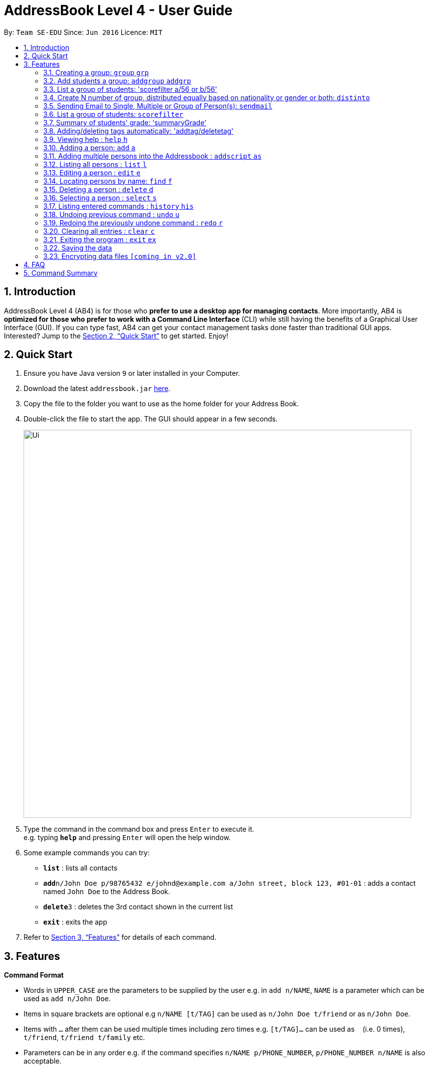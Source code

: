 = AddressBook Level 4 - User Guide
:site-section: UserGuide
:toc:
:toc-title:
:toc-placement: preamble
:sectnums:
:imagesDir: images
:stylesDir: stylesheets
:xrefstyle: full
:experimental:
ifdef::env-github[]
:tip-caption: :bulb:
:note-caption: :information_source:
endif::[]
:repoURL: https://github.com/se-edu/addressbook-level4

By: `Team SE-EDU`      Since: `Jun 2016`      Licence: `MIT`

== Introduction

AddressBook Level 4 (AB4) is for those who *prefer to use a desktop app for managing contacts*. More importantly, AB4 is *optimized for those who prefer to work with a Command Line Interface* (CLI) while still having the benefits of a Graphical User Interface (GUI). If you can type fast, AB4 can get your contact management tasks done faster than traditional GUI apps. Interested? Jump to the <<Quick Start>> to get started. Enjoy!

== Quick Start

.  Ensure you have Java version `9` or later installed in your Computer.
.  Download the latest `addressbook.jar` link:{repoURL}/releases[here].
.  Copy the file to the folder you want to use as the home folder for your Address Book.
.  Double-click the file to start the app. The GUI should appear in a few seconds.
+
image::Ui.png[width="790"]
+
.  Type the command in the command box and press kbd:[Enter] to execute it. +
e.g. typing *`help`* and pressing kbd:[Enter] will open the help window.
.  Some example commands you can try:

* *`list`* : lists all contacts
* **`add`**`n/John Doe p/98765432 e/johnd@example.com a/John street, block 123, #01-01` : adds a contact named `John Doe` to the Address Book.
* **`delete`**`3` : deletes the 3rd contact shown in the current list
* *`exit`* : exits the app

.  Refer to <<Features>> for details of each command.

[[Features]]
== Features
====
*Command Format*

* Words in `UPPER_CASE` are the parameters to be supplied by the user e.g. in `add n/NAME`, `NAME` is a parameter which can be used as `add n/John Doe`.
* Items in square brackets are optional e.g `n/NAME [t/TAG]` can be used as `n/John Doe t/friend` or as `n/John Doe`.
* Items with `…`​ after them can be used multiple times including zero times e.g. `[t/TAG]...` can be used as `{nbsp}` (i.e. 0 times), `t/friend`, `t/friend t/family` etc.
* Parameters can be in any order e.g. if the command specifies `n/NAME p/PHONE_NUMBER`, `p/PHONE_NUMBER n/NAME` is also acceptable.
====

=== Creating a group: `group` `grp`
Creates a group in the student management system +
Format: `group n/NAME l/LOCATION [t/TAG] ...`  +
Shortcut Format: `grp n/NAME l/LOCATION [t/TAG] ...` +
****
* Creates a group with the specified NAME, LOCATION and TAG(s)
****

Examples:

* `group n/CS2113 l/LT15 t/java`
* `grp n/CS2113 l/LT01 t/c t/cpp`

=== Add students a group: `addgroup` `addgrp`
Adds student(s) to a group in the student management system +
Format: `addgroup g/INDEX p/INDEX ...` +
Shortcut Format: `addgrp g/INDEX p/INDEX ...` +
****
* Adds person(s) at specified INDEX(s) to group at specified at INDEX.
* The index refers to the index number shown in the displayed group/person list.
****

Examples:

* addgroup g/1 p/1
* addgrp g/1 p/1 p/2

=== List a group of students: 'scorefilter a/56 or b/56'
List out  students who score above/below certain grade.

Format: scoreFilter [filter_standard]
Example: scorefilter a/66
This will list all the students who score above 56 in a new grade list


=== Create N number of group, distributed equally based on nationality or gender or both: `distinto`
Creates _n_ number of groups determined by the user, with a group name and user is able to select the condition to distribute equally via Gender & Nationally +
Format: `distinto NUM_OF_GROUPS n/GROUP_NAME g/true nat/true` +
****
* NUM_OF_GROUPS is an positive integer value and must not be 0.
* GROUP_NAME is specified in String format.
* GROUP_NAME will include the NUM_OF_GROUP index where it will be concatenate behind the GROUP_NAME.
* `g/` is the Gender Prefix which only takes in '1' or '0' or "true" or "false". It is a boolean type.
** '1' or "true" will trigger the software to distribute into group with balanced genders
** '0' or "false" will ignore gender field and distribute
* `nat/` is the nationality Prefix which only takes in '1' or '0'. It is a boolean type.
** '1' or "true" will trigger the software to distribute into group with balanced nationality.
** '0' or "false" will ignore nationality field and distribute
****

Examples:

* distinto 5 n/T13- g/true nat/true
* di 3 n/T11- g/1 nat/1

=== Sending Email to Single, Multiple or Group of Person(s): `sendmail`
Sends an email to a single person in list+
Format: `sendmail [Index] s/EMAIL_SUBJECT m/EMAIL MESSAGE` +

Sends an email to multiple persons in list+
Format: `sendmail [Index],..,[Index] s/EMAIL_SUBJECT m/EMAIL MESSAGE` +

Sends an email to all persons belonging to a group +
Format: `sendmail gn/GROUP_NAME s/EMAIL_SUBJECT m/EMAIL MESSAGE` +

Examples: +
* sendmail 1 s/Solution for Assignment m/Hi Bob, solution has been attached. +
* sendmail 1,4,6 s/Tutorial Cancelled m/Tutorial class for Friday has been cancelled. +
* sendmail gn/CS2113T s/Announcement m/Please bring your calculator tomorrow.

=== List a group of students: `scorefilter`
List out the standard deviation of the score data set from all students +
Format: `scoreFilter [filter_standard]` +

Examples:
* scorefilter 56

=== Summary of students' grade: 'summaryGrade'

show highest, lowest, mean, median, 25th 75th percentiles, %passes* of certain test.
Example: summaryGrade

Format: summaryGrade
Example: summaryGrade
show highest, lowest, mean, median, 25th 75th percentiles, %passes* of certain test

=== Adding/deleting tags automatically: 'addtag/deletetag'
Add/delete certain tags for certain group of people +
Format: `addtag GROUP_NAME  tag/` +
Format: `deletetag  GROUP_NAME  tag/` +

Examples:

* addtag TAG_STRING tag/need more attention
* deletetag TAG_STRING  tag/need more attention


=== Viewing help : `help` `h`

Format: `help` +
Shortcut Format: `h`

=== Adding a person: `add` `a`

Adds a person to the address book +
Format: `add n/NAME g/GENDER nat/NATIONALITY p/PHONE_NUMBER e/EMAIL a/ADDRESS [t/TAG]...` +
Shortcut Format: `a n/NAME g/GENDER nat/NATIONALITY p/PHONE_NUMBER e/EMAIL a/ADDRESS [t/TAG]...` +

[TIP]
A person can have any number of tags (including 0) +
A person gender can only be Male or Female +
You can use `g/M` or `g/m` or `g/male` to specify a male gender. (Not Case-sensitive)

Examples:

* `add n/John Doe g/M nat/SG p/98765432 e/johnd@example.com a/John street, block 123, #01-01`
* `a n/Betsy Crowe g/female nat/MY t/friend e/betsycrowe@example.com a/Newgate Prison p/1234567 t/criminal`

=== Adding multiple persons into the Addressbook : `addscript` `as`

Get all the add commands from a text file and execute them +
Format: `addscript TextFileName` +
Shortcut Format: `as TextFileName` +

****
* TextFileName is the text file name that is located at base of the project.
* The TextFileName *must contain .txt* extension at the end of the String.
****

Examples:

* `addscript abc.txt`
* `as abc.txt`

=== Listing all persons : `list` `l`

Shows a list of all persons in the address book. +
Format: `list` +
Shortcut Format: `l`

=== Editing a person : `edit` `e`

Edits an existing person in the address book. +
Format: `edit INDEX [n/NAME] [g/GENDER] [nat/NATIONALITY] [p/PHONE] [e/EMAIL] [a/ADDRESS] [t/TAG] [g/GRADE]...`


****
* Edits the person at the specified `INDEX`. The index refers to the index number shown in the displayed person list. The index *must be a positive integer* 1, 2, 3, ...
* At least one of the optional fields must be provided.
* Existing values will be updated to the input values.
* When editing tags, the existing tags of the person will be removed i.e adding of tags is not cumulative.
* You can remove all the person's tags by typing `t/` without specifying any tags after it.
****

Examples:

* `edit 1 p/91234567 e/johndoe@example.com` +
Edits the phone number and email address of the 1st person to be `91234567` and `johndoe@example.com` respectively.
* `e 2 n/Betsy Crower t/` +
Edits the name of the 2nd person to be `Betsy Crower` and clears all existing tags.

=== Locating persons by name: `find` `f`

Finds persons whose names contain any of the given keywords. +
Format: `find KEYWORD [MORE_KEYWORDS]` +
Shortcut Format: `f KEYWORD [MORE_KEYWORDS]`

****
* The search is case insensitive. e.g `hans` will match `Hans`
* The order of the keywords does not matter. e.g. `Hans Bo` will match `Bo Hans`
* Only the name is searched.
* Only full words will be matched e.g. `Han` will not match `Hans`
* Persons matching at least one keyword will be returned (i.e. `OR` search). e.g. `Hans Bo` will return `Hans Gruber`, `Bo Yang`
****

Examples:

* `find John` +
Returns `john` and `John Doe`
* `f Betsy Tim John` +
Returns any person having names `Betsy`, `Tim`, or `John`

=== Deleting a person : `delete` `d`

Deletes the specified person from the address book. +
Format: `delete INDEX` +
Shortcut Format: `d INDEX`

****
* Deletes the person at the specified `INDEX`.
* The index refers to the index number shown in the displayed person list.
* The index *must be a positive integer* 1, 2, 3, ...
****

Examples:

* `list` +
`delete 2` +
Deletes the 2nd person in the address book.
* `find Betsy` +
`d 1` +
Deletes the 1st person in the results of the `find` command.

=== Selecting a person : `select` `s`

Selects the person identified by the index number used in the displayed person list. +
Format: `select INDEX` +
Shortcut Format: `s INDEX`

****
* Selects the person and loads the Google search page the person at the specified `INDEX`.
* The index refers to the index number shown in the displayed person list.
* The index *must be a positive integer* `1, 2, 3, ...`
****

Examples:

* `list` +
`select 2` +
Selects the 2nd person in the address book.
* `find Betsy` +
`s 1` +
Selects the 1st person in the results of the `find` command.

=== Listing entered commands : `history` `his`

Lists all the commands that you have entered in reverse chronological order. +
Format: `history` +
Shortcut Format: `his`

[NOTE]
====
Pressing the kbd:[&uarr;] and kbd:[&darr;] arrows will display the previous and next input respectively in the command box.
====

// tag::undoredo[]
=== Undoing previous command : `undo` `u`

Restores the address book to the state before the previous _undoable_ command was executed. +
Format: `undo` +
Shortcut Format: `u`

[NOTE]
====
Undoable commands: those commands that modify the address book's content (`add`, `delete`, `edit` and `clear`).
====

Examples:

* `delete 1` +
`list` +
`undo` (reverses the `delete 1` command) +

* `select 1` +
`list` +
`undo` +
The `undo` command fails as there are no undoable commands executed previously.

* `delete 1` +
`clear` +
`undo` (reverses the `clear` command) +
`u` (reverses the `delete 1` command) +

=== Redoing the previously undone command : `redo` `r`

Reverses the most recent `undo` command. +
Format: `redo` +
Shortcut Format: `r`

Examples:

* `delete 1` +
`undo` (reverses the `delete 1` command) +
`redo` (reapplies the `delete 1` command) +

* `delete 1` +
`redo` +
The `redo` command fails as there are no `undo` commands executed previously.

* `delete 1` +
`clear` +
`undo` (reverses the `clear` command) +
`undo` (reverses the `delete 1` command) +
`redo` (reapplies the `delete 1` command) +
`r` (reapplies the `clear` command) +
// end::undoredo[]

=== Clearing all entries : `clear` `c`

Clears all entries from the address book. +
Format: `clear` +
Shortcut Format: `c`

=== Exiting the program : `exit` `ex`

Exits the program. +
Format: `exit` +
Shortcut Format: `ex`

=== Saving the data

Address book data are saved in the hard disk automatically after any command that changes the data. +
There is no need to save manually.

// tag::dataencryption[]
=== Encrypting data files `[coming in v2.0]`

_{explain how the user can enable/disable data encryption}_
// end::dataencryption[]

== FAQ

*Q*: How do I transfer my data to another Computer? +
*A*: Install the app in the other computer and overwrite the empty data file it creates with the file that contains the data of your previous Address Book folder.

== Command Summary

* *Add* `add n/NAME g/GENDER nat/NATIONALITY p/PHONE_NUMBER e/EMAIL a/ADDRESS [t/TAG]...` +
e.g. `add n/James Ho g/M nat/CN p/22224444 e/jamesho@example.com a/123, Clementi Rd, 1234665 t/friend t/colleague`
* *Clear* : `clear`
* *Delete* : `delete INDEX` +
e.g. `delete 3`
* *Create Group* : `group n/NAME l/LOCATION [t/TAG] ...` +
e.g. `group n/CS2040C l/LT15 t/cpp`
* *Add to Group* : `addgroup g/INDEX p/INDEX ...` +
e.g. `addgroup g/1 p/1 p/2`
* *Edit* : `edit INDEX [n/NAME] [g/GENDER] [nat/NATIONALITY] [p/PHONE_NUMBER] [e/EMAIL] [a/ADDRESS] [t/TAG]...` +
e.g. `edit 2 n/James Lee e/jameslee@example.com`
* *Find* : `find KEYWORD [MORE_KEYWORDS]` +
e.g. `find James Jake`
* *Send Email (Person)*: `sendmail [Index] s/EMAIL_SUBJECT m/EMAIL MESSAGE` +
e.g. `sendmail 1 s/Solution for Assignment m/Hi Bob, solution has been attached.`
* *Send Email (Persons)*: `sendmail [Index],..,[Index] s/EMAIL_SUBJECT m/EMAIL MESSAGE` +
e.g. `sendmail 1,4,6 s/Tutorial Cancelled m/Tutorial class for Friday has been cancelled.`
* *Send Email (Group)*: `sendmail gn/GROUP_NAME s/EMAIL_SUBJECT m/EMAIL MESSAGE` +
e.g. `sendmail gn/CS2113T s/Announcement m/Please bring your calculator tomorrow.`
* *List* : `list`
* *Help* : `help`
* *Select* : `select INDEX` +
e.g.`select 2`
* *History* : `history`
* *Undo* : `undo`
* *Redo* : `redo`

